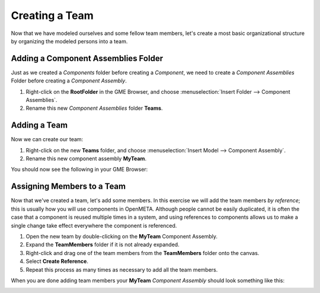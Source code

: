 .. _hello_world_creating_a_team:

Creating a Team
===============

Now that we have modeled ourselves and some fellow team members, let's create a most
basic organizational structure by organizing the modeled persons into a team.

Adding a Component Assemblies Folder
------------------------------------

Just as we created a *Components* folder before creating a *Component*, we need to create a *Component
Assemblies* Folder before creating a *Component Assembly*.

#. Right-click on the **RootFolder** in the GME Browser, and choose
   :menuselection:`Insert Folder --> Component Assemblies`.
#. Rename this new *Component Assemblies* folder **Teams**.

Adding a Team
-------------

Now we can create our team:

#. Right-click on the new **Teams** folder, and choose
   :menuselection:`Insert Model --> Component Assembly`.
#. Rename this new component assembly **MyTeam**.

You should now see the following in your GME Browser:

.. image:: images/team_created.png

.. _hello_world_assigning_members_to_a_team:

Assigning Members to a Team
---------------------------

Now that we've created a team, let's add some members. In this exercise we will
add the team members *by reference*; this is usually how you will use components
in OpenMETA. Although people cannot be easily duplicated, it is often the case
that a component is reused multiple times in a system, and using references to
components allows us to make a single change take effect everywhere the
component is referenced.

#. Open the new team by double-clicking on the **MyTeam** Component Assembly.
#. Expand the **TeamMembers** folder if it is not already expanded.
#. Right-click and drag one of the team members from the **TeamMembers** folder
   onto the canvas.
#. Select **Create Reference**.
#. Repeat this process as many times as necessary to add all the team members.

When you are done adding team members your **MyTeam** *Component Assembly*
should look something like this:

.. image:: images/my_team.png
